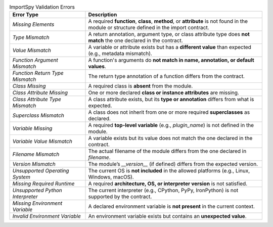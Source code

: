 .. list-table:: ImportSpy Validation Errors
   :widths: 30 70
   :header-rows: 1

   * - **Error Type**
     - **Description**
   * - `Missing Elements`
     - A required **function**, **class**, **method**, or **attribute** is not found in the module or structure defined in the import contract.
   * - `Type Mismatch`
     - A return annotation, argument type, or class attribute type does **not match** the one declared in the contract.
   * - `Value Mismatch`
     - A variable or attribute exists but has a **different value** than expected (e.g., metadata mismatch).
   * - `Function Argument Mismatch`
     - A function's arguments do **not match in name, annotation, or default values**.
   * - `Function Return Type Mismatch`
     - The return type annotation of a function differs from the contract.
   * - `Class Missing`
     - A required class is **absent** from the module.
   * - `Class Attribute Missing`
     - One or more declared **class or instance attributes** are missing.
   * - `Class Attribute Type Mismatch`
     - A class attribute exists, but its **type or annotation** differs from what is expected.
   * - `Superclass Mismatch`
     - A class does not inherit from one or more required **superclasses** as declared.
   * - `Variable Missing`
     - A required **top-level variable** (e.g., `plugin_name`) is not defined in the module.
   * - `Variable Value Mismatch`
     - A variable exists but its value does not match the one declared in the contract.
   * - `Filename Mismatch`
     - The actual filename of the module differs from the one declared in `filename`.
   * - `Version Mismatch`
     - The module’s `__version__` (if defined) differs from the expected version.
   * - `Unsupported Operating System`
     - The current OS is **not included** in the allowed platforms (e.g., Linux, Windows, macOS).
   * - `Missing Required Runtime`
     - A required **architecture, OS, or interpreter version** is not satisfied.
   * - `Unsupported Python Interpreter`
     - The current interpreter (e.g., CPython, PyPy, IronPython) is not supported by the contract.
   * - `Missing Environment Variable`
     - A declared environment variable is **not present** in the current context.
   * - `Invalid Environment Variable`
     - An environment variable exists but contains an **unexpected value**.
